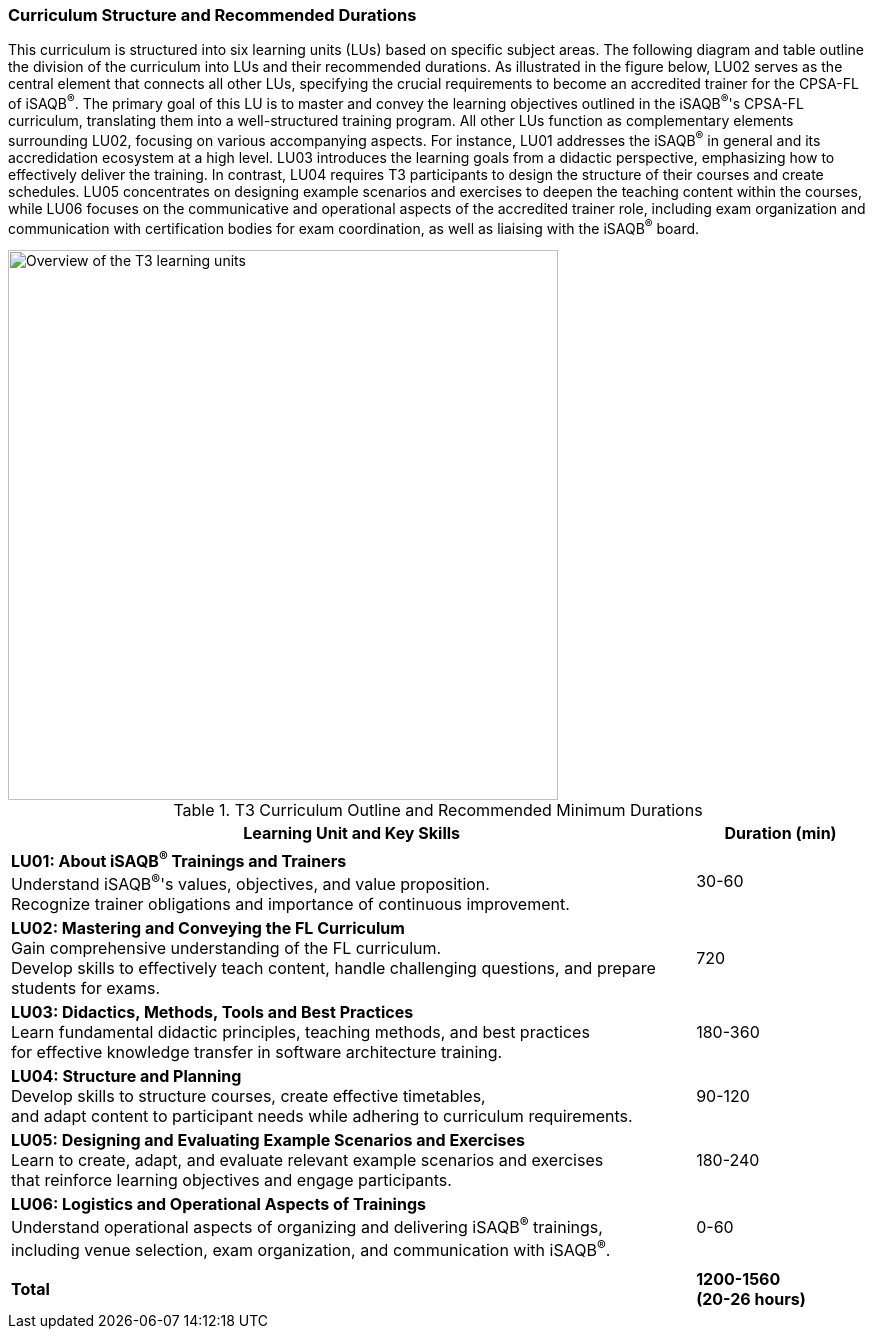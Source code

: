 
// tag::EN[]
=== Curriculum Structure and Recommended Durations

This curriculum is structured into six learning units (LUs) based on specific subject areas. The following diagram and table outline the division of the curriculum into LUs and their recommended durations.
As illustrated in the figure below, LU02 serves as the central element that connects all other LUs, specifying the crucial requirements to become an accredited trainer for the CPSA-FL of iSAQB^®^. The primary goal of this LU is to master and convey the learning objectives outlined in the iSAQB^®^'s CPSA-FL curriculum, translating them into a well-structured training program.
All other LUs function as complementary elements surrounding LU02, focusing on various accompanying aspects. For instance, LU01 addresses the iSAQB^®^ in general and its accredidation ecosystem at a high level. LU03 introduces the learning goals from a didactic perspective, emphasizing how to effectively deliver the training. In contrast, LU04 requires T3 participants to design the structure of their courses and create schedules.
LU05 concentrates on designing example scenarios and exercises to deepen the teaching content within the courses, while LU06 focuses on the communicative and operational aspects of the accredited trainer role, including exam organization and communication with certification bodies for exam coordination, as well as liaising with the iSAQB^®^ board.

[#img-t3-learning-units]
image::../images/t3-learning-units.png[Overview of the T3 learning units,550, align="center"]

.T3 Curriculum Outline and Recommended Minimum Durations
[cols="4,>1", options="header"]
|===
|Learning Unit and Key Skills |Duration (min)

|*LU01: About iSAQB^®^ Trainings and Trainers* +
Understand iSAQB^®^'s values, objectives, and value proposition. +
Recognize trainer obligations and importance of continuous improvement.
|30-60

|*LU02: Mastering and Conveying the FL Curriculum* +
Gain comprehensive understanding of the FL curriculum. +
Develop skills to effectively teach content, handle challenging questions, and prepare students for exams.
|720

|*LU03: Didactics, Methods, Tools and Best Practices* +
Learn fundamental didactic principles, teaching methods, and best practices +
for effective knowledge transfer in software architecture training.
|180-360

|*LU04: Structure and Planning* +
Develop skills to structure courses, create effective timetables, +
and adapt content to participant needs while adhering to curriculum requirements.
|90-120

|*LU05: Designing and Evaluating Example Scenarios and Exercises* +
Learn to create, adapt, and evaluate relevant example scenarios and exercises +
that reinforce learning objectives and engage participants.
|180-240

|*LU06: Logistics and Operational Aspects of Trainings* +
Understand operational aspects of organizing and delivering iSAQB^®^ trainings, +
including venue selection, exam organization, and communication with iSAQB^®^.
|0-60

| |
| *Total* | *1200-1560 +
(20-26 hours)*
|===

// end::EN[]
